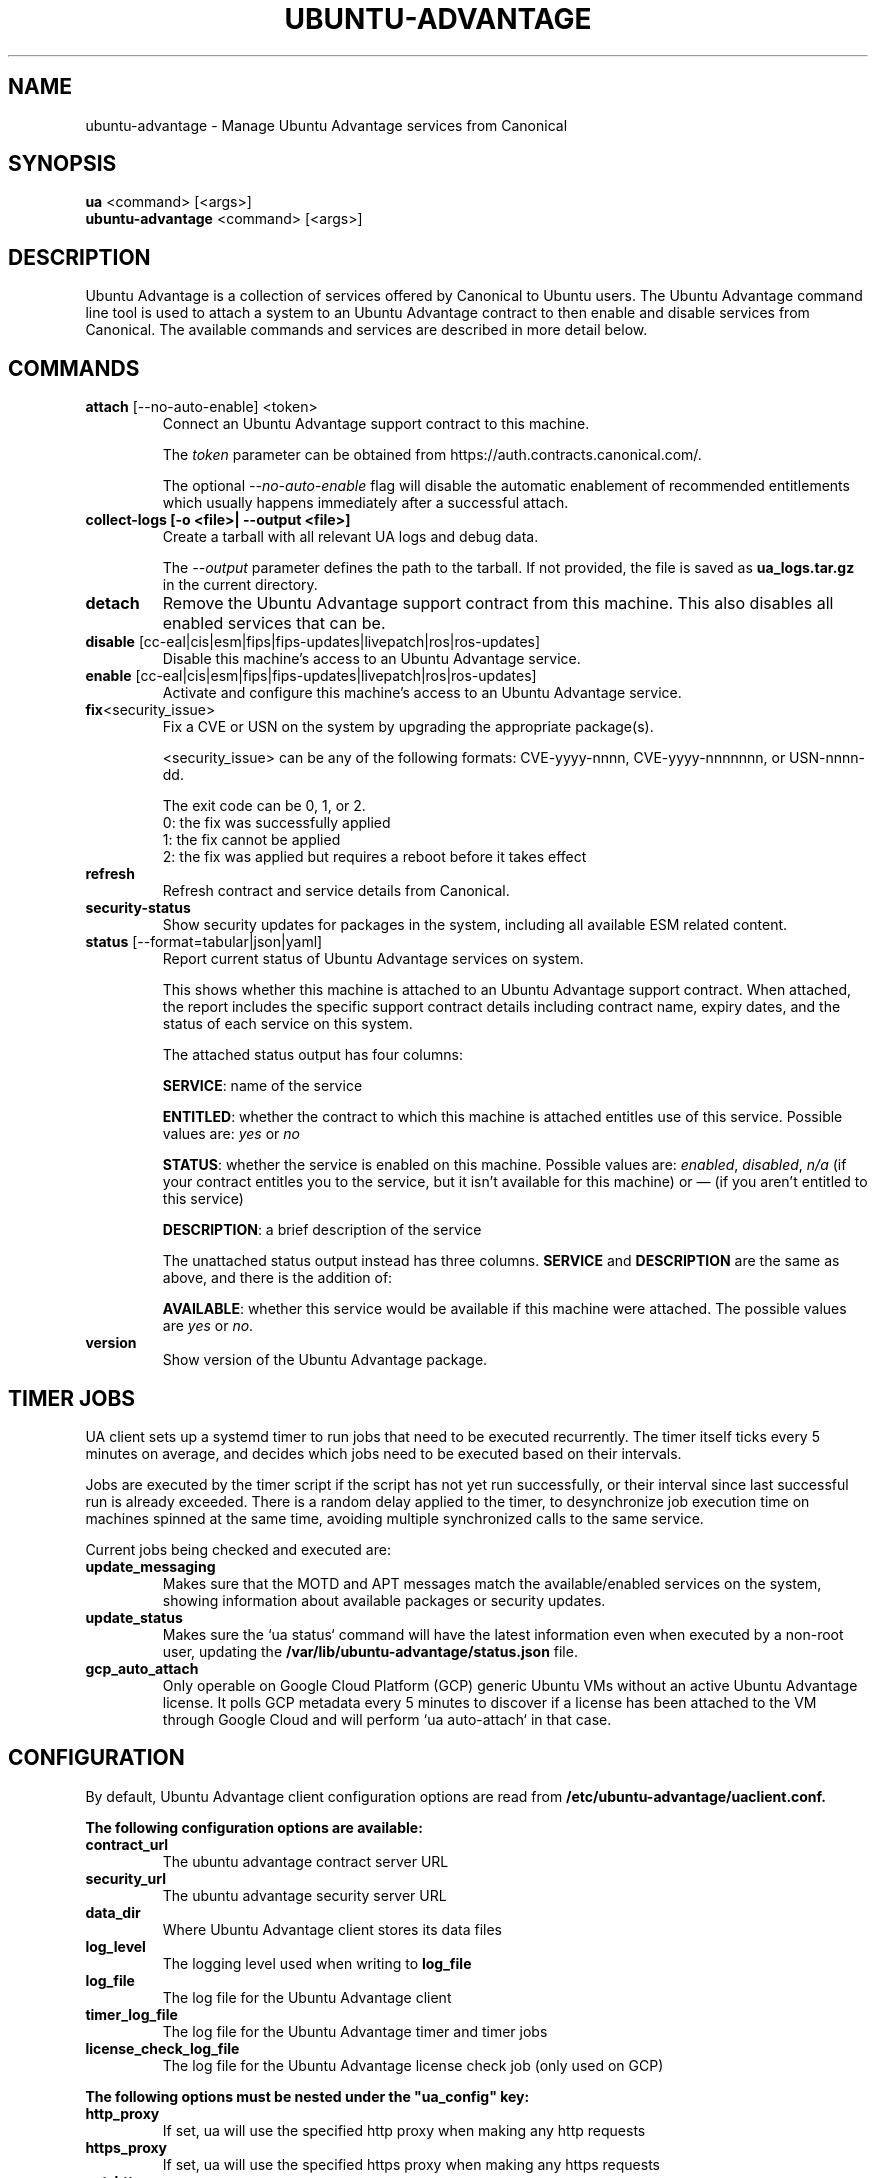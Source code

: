 .TH "UBUNTU-ADVANTAGE" "1" "21 February 2020" "Canonical Ltd." "Ubuntu Advantage"


.SH NAME
ubuntu-advantage \- Manage Ubuntu Advantage services from Canonical


.SH SYNOPSIS
.BR "ua" " <command> [<args>]"
.br
.BR "ubuntu-advantage" " <command> [<args>]"


.SH DESCRIPTION
Ubuntu Advantage is a collection of services offered by Canonical to
Ubuntu users. The Ubuntu Advantage command line tool is used to attach
a system to an Ubuntu Advantage contract to then enable and disable
services from Canonical. The available commands and services are
described in more detail below.


.SH COMMANDS
.TP
.BR "attach" " [--no-auto-enable] <token>"
Connect an Ubuntu Advantage support contract to this machine.

The \fItoken\fR parameter can be obtained from
https://auth.contracts.canonical.com/.

The optional \fI--no-auto-enable\fR flag will disable the automatic
enablement of recommended entitlements which usually happens immediately
after a successful attach.

.TP
.B collect-logs [-o <file>| --output <file>]
Create a tarball with all relevant UA logs and debug data.

The \fI--output\fR parameter defines the path to the tarball. If not
provided, the file is saved as \fBua_logs.tar.gz\fP in the current
directory.

.TP
.B detach
Remove the Ubuntu Advantage support contract from this machine. This
also disables all enabled services that can be.

.TP
.BR "disable" " [cc-eal|cis|esm|fips|fips-updates|livepatch|ros|ros-updates]"
Disable this machine's access to an Ubuntu Advantage service.

.TP
.BR "enable" " [cc-eal|cis|esm|fips|fips-updates|livepatch|ros|ros-updates]"
Activate and configure this machine's access to an Ubuntu Advantage
service.

.TP
.BR fix <security_issue>
Fix a CVE or USN on the system by upgrading the appropriate package(s).

<security_issue> can be any of the following formats: CVE-yyyy-nnnn,
CVE-yyyy-nnnnnnn, or USN-nnnn-dd.

The exit code can be 0, 1, or 2.
    0: the fix was successfully applied
    1: the fix cannot be applied
    2: the fix was applied but requires a reboot before it takes effect

.TP
.B refresh
Refresh contract and service details from Canonical.

.TP
.B security-status
Show security updates for packages in the system, including all
available ESM related content.

.TP
.BR "status" " [--format=tabular|json|yaml]"
Report current status of Ubuntu Advantage services on system.

This shows whether this machine is attached to an Ubuntu Advantage
support contract. When attached, the report includes the specific
support contract details including contract name, expiry dates, and the
status of each service on this system.

The attached status output has four columns:

.BR "SERVICE" ":"
name of the service

.BR "ENTITLED" ":"
whether the contract to which this machine is attached entitles use of
this service. Possible values are: \fIyes\fR or \fIno\fR

.BR "STATUS" ":"
whether the service is enabled on this machine.
Possible values are: \fIenabled\fR, \fIdisabled\fR, \fIn/a\fR (if your
contract entitles you to the service, but it isn't available for this
machine) or \fI—\fR (if you aren't entitled to this service)

.BR "DESCRIPTION" ":"
a brief description of the service

The unattached status output instead has three columns. \fBSERVICE\fR
and \fBDESCRIPTION\fR are the same as above, and there is the addition
of:

.BR "AVAILABLE" ":"
whether this service would be available if this machine were attached.
The possible values are \fIyes\fR or \fIno\fR.

.TP
.B version
Show version of the Ubuntu Advantage package.


.SH TIMER JOBS
UA client sets up a systemd timer to run jobs that need to be executed
recurrently. The timer itself ticks every 5 minutes on average, and decides
which jobs need to be executed based on their intervals.

Jobs are executed by the timer script if the script has not yet run
successfully, or their interval since last successful run is already exceeded.
There is a random delay applied to the timer, to desynchronize job execution
time on machines spinned at the same time, avoiding multiple synchronized
calls to the same service.

Current jobs being checked and executed are:
.TP
.B
\fBupdate_messaging\fP
Makes sure that the MOTD and APT messages match the available/enabled services
on the system, showing information about available packages or security
updates.
.TP
.B
\fBupdate_status\fP
Makes sure the `ua status` command will have the latest information even when
executed by a non-root user, updating the
\fB/var/lib/ubuntu-advantage/status.json\fP file.
.TP
.B
\fBgcp_auto_attach\fP
Only operable on Google Cloud Platform (GCP) generic Ubuntu VMs without an
active Ubuntu Advantage license. It polls GCP metadata every 5 minutes to
discover if a license has been attached to the VM through Google Cloud and will
perform `ua auto-attach` in that case.


.SH CONFIGURATION
By default, Ubuntu Advantage client configuration options are read from
\fB/etc/ubuntu-advantage/uaclient.conf\fB.

The following configuration options are available:
.TP
.B
\fBcontract_url\fP
The ubuntu advantage contract server URL
.TP
.B
\fBsecurity_url\fP
The ubuntu advantage security server URL
.TP
.B
\fBdata_dir\fP
Where Ubuntu Advantage client stores its data files
.TP
.B
\fBlog_level\fP
The logging level used when writing to \fBlog_file\fP
.TP
.B
\fBlog_file\fP
The log file for the Ubuntu Advantage client
.TP
.B
\fBtimer_log_file\fP
The log file for the Ubuntu Advantage timer and timer jobs
.TP
.B
\fBlicense_check_log_file\fP
The log file for the Ubuntu Advantage license check job (only used on GCP)

.P
\fBThe following options must be nested under the "ua_config" key:\fP

.TP
.B
\fBhttp_proxy\fP
If set, ua will use the specified http proxy when making any http requests
.TP
.B
\fBhttps_proxy\fP
If set, ua will use the specified https proxy when making any https requests
.TP
.B
\fBapt_http_proxy\fP
If set, ua will configure apt to use the specified http proxy by writing a apt
config file to /etc/apt/apt.conf.d/90ubuntu-advantage-aptproxy
.TP
.B
\fBapt_https_proxy\fP
If set, ua will configure apt to use the specified https proxy by writing a apt
config file to /etc/apt/apt.conf.d/90ubuntu-advantage-aptproxy
.TP
.B
\fB<job_name>_timer\fP
Sets the timer running interval for a specific job. Those intervals are checked
every time the systemd timer runs.

.P
If needed, authentication to the proxy server can be performed by setting
username and password in the URL itself, as in:
.PP
.nf
.fam C
  http_proxy: http://<username>:<password>@<fqdn>:<port>
.fam T
.fi

.P
Additionally, some configuration options can be overridden in the environment
by setting an environment variable prefaced by \fBUA_<option_name>\fP. Both
uppercase and lowercase environment variables are allowed. The configuration
options that support this are: data_dir, log_file, timer_log_file,
license_check_log_file, log_level, and security_url.

For example, the following overrides the log_level found in uaclient.conf:
.PP
.nf
.fam C
  UA_LOG_LEVEL=info ua attach
.fam T
.fi


.SH SERVICES
.TP
.B "Common Criteria EAL2 Provisioning (cc-eal)"
Enables and install the Common Criteria artifacts.

The artifacts include a configure script, a tarball with additional
packages, and post install scripts. The artifacts will be installed in
/usr/lib/common-criteria directory and the README and configuration
guide are available in /usr/share/doc/ubuntu-commoncriteria directory.

.TP
.B "CIS Audit (cis)"
Enables and installs the CIS Audit artifacts.

.TP
.B "Extended Security Maintenance (esm)"
Extended Security Maintenance ensures the ongoing security and
integrity of systems running Ubuntu Long Term Support (LTS) releases
through Ubuntu Advantage for Infrastructure.

See https://ubuntu.com/esm for more information.

.TP
.B "FIPS 140-2 certified modules (fips)"
Install, configure, and enable FIPS 140-2 certified modules.

After successfully enabling FIPS, the system MUST be rebooted. Failing
to reboot will result in the system not running the updated FIPS
kernel.

Disabling FIPS is not currently supported.

.TP
.B "FIPS 140-2 certified modules with updates (fips-updates)"
Install, configure, and enable FIPS 140-2 certified modules with
updates. Enabling FIPS with updates will take the system out of FIPS
compliance as the updated modules are not FIPS certified.

After successfully enabling FIPS with updates, the system MUST be
rebooted. Failing to reboot will result in the system not running the
updated FIPS kernel.

Disabling FIPS with updates is not currently supported.

.TP
.B "Livepatch Service (livepatch)"
Automatically apply critical kernel patches without rebooting. Reduces
downtime, keeping your Ubuntu LTS systems secure and compliant.

See https://ubuntu.com/livepatch for more information.

.TP
.B "ROS ESM Security Updates (ros)"
Robot Operating System Extended Security Maintenance Security Updates 
provides security fixes for ROS packages to ensure the ongoing integrity
of ROS based applications.

See https://ubuntu.com/robotics/ros-esm for more information.

.TP
.B "ROS ESM All Updates (ros-updates)"
Robot Operating System Extended Security Maintenance All Updates 
provides additional bug fixes in addition to security fixes for
ROS packages to ensure the ongoing integrity of ROS based applications.

See https://ubuntu.com/robotics/ros-esm for more information.

.SH REPORTING BUGS
Please report bugs either by running `ubuntu-bug ubuntu-advantage-tools` or
login to Launchpad and navigate to
https://bugs.launchpad.net/ubuntu/+source/ubuntu-advantage-tools/+filebug

.SH COPYRIGHT
Copyright (C) 2019-2020 Canonical Ltd.
